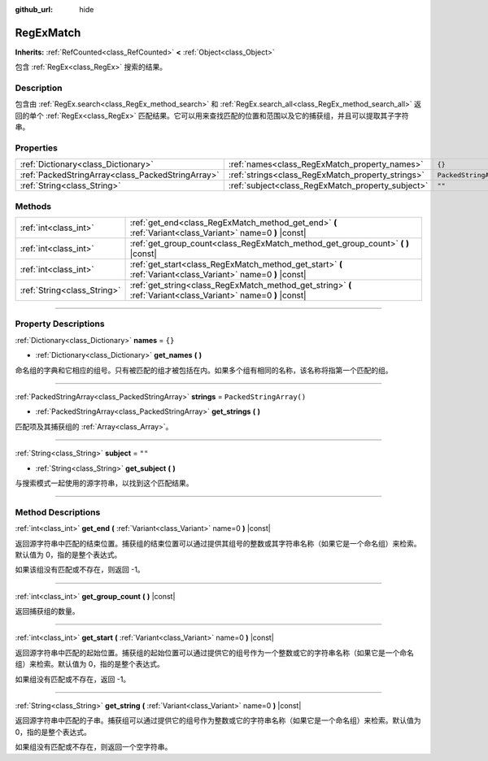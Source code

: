 :github_url: hide

.. DO NOT EDIT THIS FILE!!!
.. Generated automatically from Godot engine sources.
.. Generator: https://github.com/godotengine/godot/tree/master/doc/tools/make_rst.py.
.. XML source: https://github.com/godotengine/godot/tree/master/modules/regex/doc_classes/RegExMatch.xml.

.. _class_RegExMatch:

RegExMatch
==========

**Inherits:** :ref:`RefCounted<class_RefCounted>` **<** :ref:`Object<class_Object>`

包含 :ref:`RegEx<class_RegEx>` 搜索的结果。

.. rst-class:: classref-introduction-group

Description
-----------

包含由 :ref:`RegEx.search<class_RegEx_method_search>` 和 :ref:`RegEx.search_all<class_RegEx_method_search_all>` 返回的单个 :ref:`RegEx<class_RegEx>` 匹配结果。它可以用来查找匹配的位置和范围以及它的捕获组，并且可以提取其子字符串。

.. rst-class:: classref-reftable-group

Properties
----------

.. table::
   :widths: auto

   +---------------------------------------------------+---------------------------------------------------+-------------------------+
   | :ref:`Dictionary<class_Dictionary>`               | :ref:`names<class_RegExMatch_property_names>`     | ``{}``                  |
   +---------------------------------------------------+---------------------------------------------------+-------------------------+
   | :ref:`PackedStringArray<class_PackedStringArray>` | :ref:`strings<class_RegExMatch_property_strings>` | ``PackedStringArray()`` |
   +---------------------------------------------------+---------------------------------------------------+-------------------------+
   | :ref:`String<class_String>`                       | :ref:`subject<class_RegExMatch_property_subject>` | ``""``                  |
   +---------------------------------------------------+---------------------------------------------------+-------------------------+

.. rst-class:: classref-reftable-group

Methods
-------

.. table::
   :widths: auto

   +-----------------------------+----------------------------------------------------------------------------------------------------------------+
   | :ref:`int<class_int>`       | :ref:`get_end<class_RegExMatch_method_get_end>` **(** :ref:`Variant<class_Variant>` name=0 **)** |const|       |
   +-----------------------------+----------------------------------------------------------------------------------------------------------------+
   | :ref:`int<class_int>`       | :ref:`get_group_count<class_RegExMatch_method_get_group_count>` **(** **)** |const|                            |
   +-----------------------------+----------------------------------------------------------------------------------------------------------------+
   | :ref:`int<class_int>`       | :ref:`get_start<class_RegExMatch_method_get_start>` **(** :ref:`Variant<class_Variant>` name=0 **)** |const|   |
   +-----------------------------+----------------------------------------------------------------------------------------------------------------+
   | :ref:`String<class_String>` | :ref:`get_string<class_RegExMatch_method_get_string>` **(** :ref:`Variant<class_Variant>` name=0 **)** |const| |
   +-----------------------------+----------------------------------------------------------------------------------------------------------------+

.. rst-class:: classref-section-separator

----

.. rst-class:: classref-descriptions-group

Property Descriptions
---------------------

.. _class_RegExMatch_property_names:

.. rst-class:: classref-property

:ref:`Dictionary<class_Dictionary>` **names** = ``{}``

.. rst-class:: classref-property-setget

- :ref:`Dictionary<class_Dictionary>` **get_names** **(** **)**

命名组的字典和它相应的组号。只有被匹配的组才被包括在内。如果多个组有相同的名称，该名称将指第一个匹配的组。

.. rst-class:: classref-item-separator

----

.. _class_RegExMatch_property_strings:

.. rst-class:: classref-property

:ref:`PackedStringArray<class_PackedStringArray>` **strings** = ``PackedStringArray()``

.. rst-class:: classref-property-setget

- :ref:`PackedStringArray<class_PackedStringArray>` **get_strings** **(** **)**

匹配项及其捕获组的 :ref:`Array<class_Array>`\ 。

.. rst-class:: classref-item-separator

----

.. _class_RegExMatch_property_subject:

.. rst-class:: classref-property

:ref:`String<class_String>` **subject** = ``""``

.. rst-class:: classref-property-setget

- :ref:`String<class_String>` **get_subject** **(** **)**

与搜索模式一起使用的源字符串，以找到这个匹配结果。

.. rst-class:: classref-section-separator

----

.. rst-class:: classref-descriptions-group

Method Descriptions
-------------------

.. _class_RegExMatch_method_get_end:

.. rst-class:: classref-method

:ref:`int<class_int>` **get_end** **(** :ref:`Variant<class_Variant>` name=0 **)** |const|

返回源字符串中匹配的结束位置。捕获组的结束位置可以通过提供其组号的整数或其字符串名称（如果它是一个命名组）来检索。默认值为 0，指的是整个表达式。

如果该组没有匹配或不存在，则返回 -1。

.. rst-class:: classref-item-separator

----

.. _class_RegExMatch_method_get_group_count:

.. rst-class:: classref-method

:ref:`int<class_int>` **get_group_count** **(** **)** |const|

返回捕获组的数量。

.. rst-class:: classref-item-separator

----

.. _class_RegExMatch_method_get_start:

.. rst-class:: classref-method

:ref:`int<class_int>` **get_start** **(** :ref:`Variant<class_Variant>` name=0 **)** |const|

返回源字符串中匹配的起始位置。捕获组的起始位置可以通过提供它的组号作为一个整数或它的字符串名称（如果它是一个命名组）来检索。默认值为 0，指的是整个表达式。

如果组没有匹配或不存在，返回 -1。

.. rst-class:: classref-item-separator

----

.. _class_RegExMatch_method_get_string:

.. rst-class:: classref-method

:ref:`String<class_String>` **get_string** **(** :ref:`Variant<class_Variant>` name=0 **)** |const|

返回源字符串中匹配的子串。捕获组可以通过提供它的组号作为整数或它的字符串名称（如果它是一个命名组）来检索。默认值为 0，指的是整个表达式。

如果组没有匹配或不存在，则返回一个空字符串。

.. |virtual| replace:: :abbr:`virtual (This method should typically be overridden by the user to have any effect.)`
.. |const| replace:: :abbr:`const (This method has no side effects. It doesn't modify any of the instance's member variables.)`
.. |vararg| replace:: :abbr:`vararg (This method accepts any number of arguments after the ones described here.)`
.. |constructor| replace:: :abbr:`constructor (This method is used to construct a type.)`
.. |static| replace:: :abbr:`static (This method doesn't need an instance to be called, so it can be called directly using the class name.)`
.. |operator| replace:: :abbr:`operator (This method describes a valid operator to use with this type as left-hand operand.)`
.. |bitfield| replace:: :abbr:`BitField (This value is an integer composed as a bitmask of the following flags.)`
